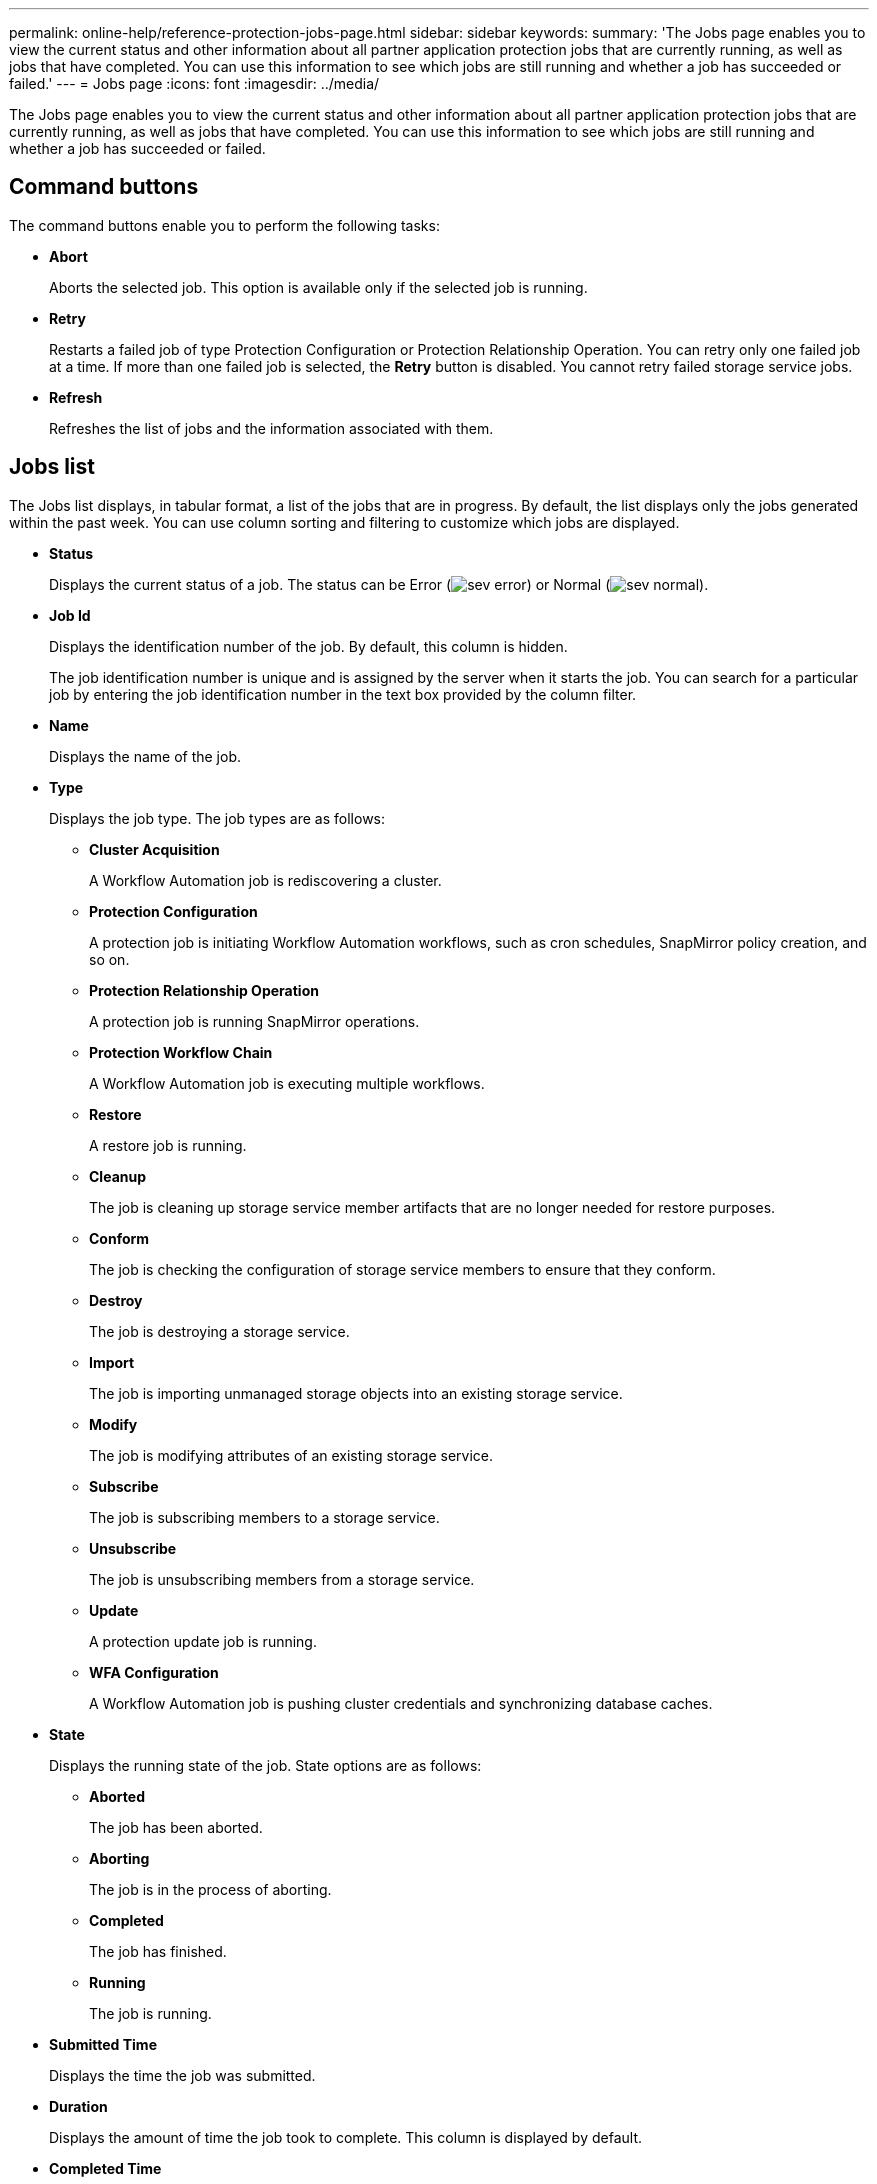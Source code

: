 ---
permalink: online-help/reference-protection-jobs-page.html
sidebar: sidebar
keywords: 
summary: 'The Jobs page enables you to view the current status and other information about all partner application protection jobs that are currently running, as well as jobs that have completed. You can use this information to see which jobs are still running and whether a job has succeeded or failed.'
---
= Jobs page
:icons: font
:imagesdir: ../media/

[.lead]
The Jobs page enables you to view the current status and other information about all partner application protection jobs that are currently running, as well as jobs that have completed. You can use this information to see which jobs are still running and whether a job has succeeded or failed.

== Command buttons

The command buttons enable you to perform the following tasks:

* *Abort*
+
Aborts the selected job. This option is available only if the selected job is running.

* *Retry*
+
Restarts a failed job of type Protection Configuration or Protection Relationship Operation. You can retry only one failed job at a time. If more than one failed job is selected, the *Retry* button is disabled. You cannot retry failed storage service jobs.

* *Refresh*
+
Refreshes the list of jobs and the information associated with them.

== Jobs list

The Jobs list displays, in tabular format, a list of the jobs that are in progress. By default, the list displays only the jobs generated within the past week. You can use column sorting and filtering to customize which jobs are displayed.

* *Status*
+
Displays the current status of a job. The status can be Error (image:../media/sev-error.gif[]) or Normal (image:../media/sev-normal.gif[]).

* *Job Id*
+
Displays the identification number of the job. By default, this column is hidden.
+
The job identification number is unique and is assigned by the server when it starts the job. You can search for a particular job by entering the job identification number in the text box provided by the column filter.

* *Name*
+
Displays the name of the job.

* *Type*
+
Displays the job type. The job types are as follows:

 ** *Cluster Acquisition*
+
A Workflow Automation job is rediscovering a cluster.

 ** *Protection Configuration*
+
A protection job is initiating Workflow Automation workflows, such as cron schedules, SnapMirror policy creation, and so on.

 ** *Protection Relationship Operation*
+
A protection job is running SnapMirror operations.

 ** *Protection Workflow Chain*
+
A Workflow Automation job is executing multiple workflows.

 ** *Restore*
+
A restore job is running.

 ** *Cleanup*
+
The job is cleaning up storage service member artifacts that are no longer needed for restore purposes.

 ** *Conform*
+
The job is checking the configuration of storage service members to ensure that they conform.

 ** *Destroy*
+
The job is destroying a storage service.

 ** *Import*
+
The job is importing unmanaged storage objects into an existing storage service.

 ** *Modify*
+
The job is modifying attributes of an existing storage service.

 ** *Subscribe*
+
The job is subscribing members to a storage service.

 ** *Unsubscribe*
+
The job is unsubscribing members from a storage service.

 ** *Update*
+
A protection update job is running.

 ** *WFA Configuration*
+
A Workflow Automation job is pushing cluster credentials and synchronizing database caches.

* *State*
+
Displays the running state of the job. State options are as follows:

 ** *Aborted*
+
The job has been aborted.

 ** *Aborting*
+
The job is in the process of aborting.

 ** *Completed*
+
The job has finished.

 ** *Running*
+
The job is running.

* *Submitted Time*
+
Displays the time the job was submitted.

* *Duration*
+
Displays the amount of time the job took to complete. This column is displayed by default.

* *Completed Time*
+
Displays the time the job finished. By default, this column is hidden.
